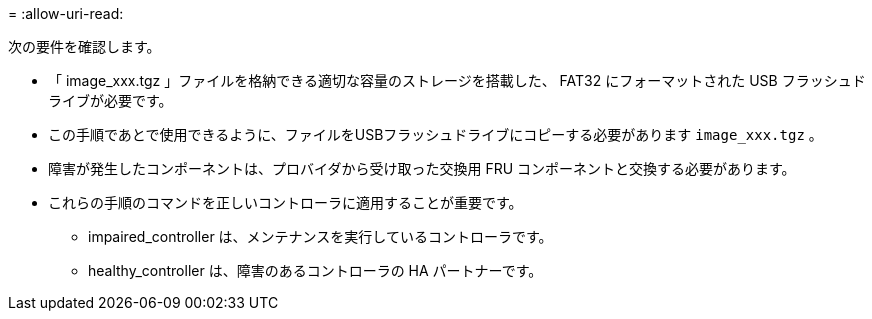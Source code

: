 = 
:allow-uri-read: 


次の要件を確認します。

* 「 image_xxx.tgz 」ファイルを格納できる適切な容量のストレージを搭載した、 FAT32 にフォーマットされた USB フラッシュドライブが必要です。
* この手順であとで使用できるように、ファイルをUSBフラッシュドライブにコピーする必要があります `image_xxx.tgz` 。
* 障害が発生したコンポーネントは、プロバイダから受け取った交換用 FRU コンポーネントと交換する必要があります。
* これらの手順のコマンドを正しいコントローラに適用することが重要です。
+
** impaired_controller は、メンテナンスを実行しているコントローラです。
** healthy_controller は、障害のあるコントローラの HA パートナーです。



